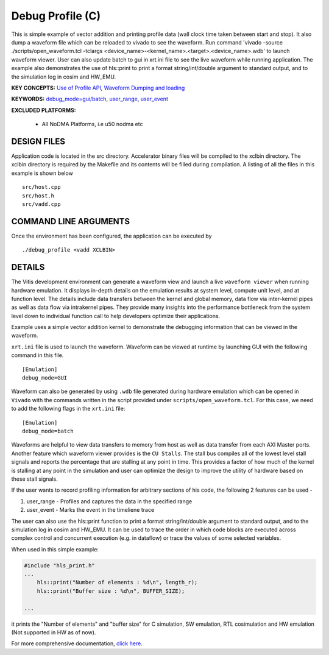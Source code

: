 Debug Profile (C)
=================

This is simple example of vector addition and printing profile data (wall clock time taken between start and stop). It also dump a waveform file which can be reloaded to vivado to see the waveform. Run command 'vivado -source ./scripts/open_waveform.tcl -tclargs <device_name>-<kernel_name>.<target>.<device_name>.wdb' to launch waveform viewer. User can also update batch to gui in xrt.ini file to see the live waveform while running application. The example also demonstrates the use of hls::print to print a format string/int/double argument to standard output, and to the simulation log in cosim and HW_EMU.

**KEY CONCEPTS:** `Use of Profile API <https://docs.xilinx.com/r/en-US/ug1393-vitis-application-acceleration/Profiling-the-Application>`__, `Waveform Dumping and loading <https://docs.xilinx.com/r/en-US/ug1393-vitis-application-acceleration/Waveform-View-and-Live-Waveform-Viewer>`__

**KEYWORDS:** `debug_mode=gui/batch <https://docs.xilinx.com/r/en-US/ug1393-vitis-application-acceleration/Enable-Waveform-Debugging-with-the-Vitis-Compiler-Command>`__, `user_range <https://docs.xilinx.com/r/2021.1-English/ug1393-vitis-application-acceleration/Profiling-of-C-Code?tocId=Mr4opDBD1mYmK4fSMoQH5g>`__, `user_event <https://docs.xilinx.com/r/2021.1-English/ug1393-vitis-application-acceleration/Profiling-of-C-Code?tocId=Mr4opDBD1mYmK4fSMoQH5g>`__

**EXCLUDED PLATFORMS:** 

 - All NoDMA Platforms, i.e u50 nodma etc

DESIGN FILES
------------

Application code is located in the src directory. Accelerator binary files will be compiled to the xclbin directory. The xclbin directory is required by the Makefile and its contents will be filled during compilation. A listing of all the files in this example is shown below

::

   src/host.cpp
   src/host.h
   src/vadd.cpp
   
COMMAND LINE ARGUMENTS
----------------------

Once the environment has been configured, the application can be executed by

::

   ./debug_profile <vadd XCLBIN>

DETAILS
-------

The Vitis development environment can generate a waveform view and
launch a live ``waveform viewer`` when running hardware emulation. It
displays in-depth details on the emulation results at system level,
compute unit level, and at function level. The details include data
transfers between the kernel and global memory, data flow via
inter-kernel pipes as well as data flow via intrakernel pipes. They
provide many insights into the performance bottleneck from the system
level down to individual function call to help developers optimize their
applications.

Example uses a simple vector addition kernel to demonstrate the
debugging information that can be viewed in the waveform.

``xrt.ini`` file is used to launch the waveform. Waveform can be viewed
at runtime by launching GUI with the following command in this file.

::

   [Emulation]
   debug_mode=GUI

Waveform can also be generated by using ``.wdb`` file generated during
hardware emulation which can be opened in ``Vivado`` with the commands
written in the script provided under ``scripts/open_waveform.tcl``. For
this case, we need to add the following flags in the ``xrt.ini`` file:

::

   [Emulation]
   debug_mode=batch

Waveforms are helpful to view data transfers to memory from host as well
as data transfer from each AXI Master ports. Another feature which
waveform viewer provides is the ``CU Stalls``. The stall bus compiles
all of the lowest level stall signals and reports the percentage that
are stalling at any point in time. This provides a factor of how much of
the kernel is stalling at any point in the simulation and user can
optimize the design to improve the utility of hardware based on these
stall signals.

If the user wants to record profiling information for arbitrary sections of his code, the following 2 features can be used - 

1. user_range - Profiles and captures the data in the specified range

2. user_event - Marks the event in the timeliene trace

The user can also use the hls::print function to print a format string/int/double argument to standard output, and to the simulation log in cosim and HW_EMU. It can be used to trace the order in which code blocks are executed across complex control and concurrent execution (e.g. in dataflow) or trace the values of some selected variables.

When used in this simple example:

.. code:: cpp

   #include "hls_print.h"
   ...
       hls::print("Number of elements : %d\n", length_r);
       hls::print("Buffer size : %d\n", BUFFER_SIZE);

   ...

it prints the "Number of elements" and "buffer size" for C simulation, SW emulation, RTL cosimulation and HW emulation (Not supported in HW as of now).

For more comprehensive documentation, `click here <http://xilinx.github.io/Vitis_Accel_Examples>`__.